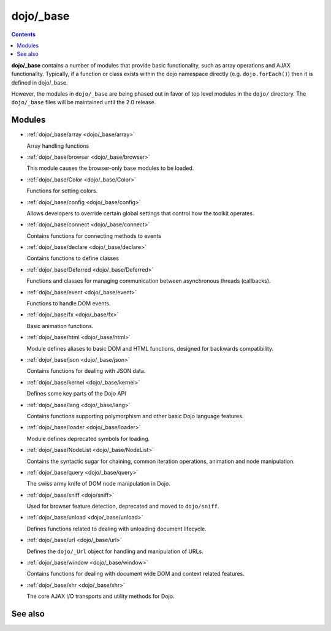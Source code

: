 .. _dojo/_base/index:

==========
dojo/_base
==========

.. contents ::
    :depth: 2

**dojo/_base** contains a number of modules that provide basic functionality, such as array operations and AJAX functionality.  Typically, if a function or class exists within the dojo namespace directly (e.g. ``dojo.forEach()``) then it is defined in dojo/_base.

However, the modules in ``dojo/_base`` are being phased out in favor of top level modules in the ``dojo/`` directory.  The ``dojo/_base`` files will be maintained until the 2.0 release.

Modules
-------

* :ref:`dojo/_base/array <dojo/_base/array>`

  Array handling functions

* :ref:`dojo/_base/browser <dojo/_base/browser>`

  This module causes the browser-only base modules to be loaded.

* :ref:`dojo/_base/Color <dojo/_base/Color>`

  Functions for setting colors.

* :ref:`dojo/_base/config <dojo/_base/config>`

  Allows developers to override certain global settings that control how the toolkit operates.

* :ref:`dojo/_base/connect <dojo/_base/connect>`

  Contains functions for connecting methods to events

* :ref:`dojo/_base/declare <dojo/_base/declare>`

  Contains functions to define classes

* :ref:`dojo/_base/Deferred <dojo/_base/Deferred>`

  Functions and classes for managing communication between asynchronous threads (callbacks).

* :ref:`dojo/_base/event <dojo/_base/event>`

  Functions to handle DOM events.

* :ref:`dojo/_base/fx <dojo/_base/fx>`

  Basic animation functions.

* :ref:`dojo/_base/html <dojo/_base/html>`

  Module defines aliases to basic DOM and HTML functions, designed for backwards compatibility.

* :ref:`dojo/_base/json <dojo/_base/json>`

  Contains functions for dealing with JSON data.

* :ref:`dojo/_base/kernel <dojo/_base/kernel>`

  Defines some key parts of the Dojo API

* :ref:`dojo/_base/lang <dojo/_base/lang>`

  Contains functions supporting polymorphism and other basic Dojo language features.

* :ref:`dojo/_base/loader <dojo/_base/loader>`

  Module defines deprecated symbols for loading.

* :ref:`dojo/_base/NodeList <dojo/_base/NodeList>`

  Contains the syntactic sugar for chaining, common iteration operations, animation and node manipulation.

* :ref:`dojo/_base/query <dojo/_base/query>`

  The swiss army knife of DOM node manipulation in Dojo.

* :ref:`dojo/_base/sniff <dojo/sniff>`

  Used for browser feature detection, deprecated and moved to ``dojo/sniff``.

* :ref:`dojo/_base/unload <dojo/_base/unload>`

  Defines functions related to dealing with unloading document lifecycle.

* :ref:`dojo/_base/url <dojo/_base/url>`

  Defines the ``dojo/_Url`` object for handling and manipulation of URLs.

* :ref:`dojo/_base/window <dojo/_base/window>`

  Contains functions for dealing with document wide DOM and context related features.

* :ref:`dojo/_base/xhr <dojo/_base/xhr>`

  The core AJAX I/O transports and utility methods for Dojo.

See also
--------
